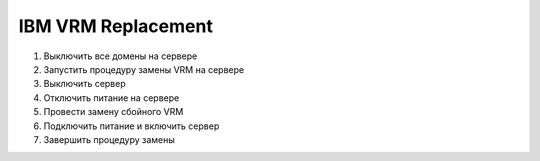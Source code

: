 .. index:: ibm, vrm, replacement

.. meta::
   :keywords: ibm, vrm, replacement

.. _ibm-vrm-replacement:

IBM VRM Replacement
===================

1. Выключить все домены на сервере
2. Запустить процедуру замены VRM на сервере 
3. Выключить сервер
4. Отключить питание на сервере
5. Провести замену сбойного VRM
6. Подключить питание и включить сервер
7. Завершить процедуру замены
